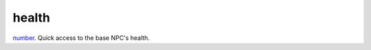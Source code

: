 health
====================================================================================================

`number`_. Quick access to the base NPC's health.

.. _`number`: ../../../lua/type/number.html
